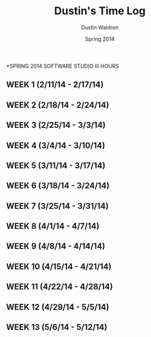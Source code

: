 #+TITLE: Dustin's Time Log
#+AUTHOR: Dustin Waldron
#+DATE: Spring 2014
#+STARTUP: content indent logdrawer lognoteclock-out lognotedone

*SPRING 2014 SOFTWARE STUDIO III HOURS
** WEEK 1 (2/11/14 - 2/17/14) 
** WEEK 2 (2/18/14 - 2/24/14)
** WEEK 3 (2/25/14 - 3/3/14)
** WEEK 4 (3/4/14 - 3/10/14)
** WEEK 5 (3/11/14 - 3/17/14)
** WEEK 6 (3/18/14 - 3/24/14)
** WEEK 7 (3/25/14 - 3/31/14)
** WEEK 8 (4/1/14 - 4/7/14)
** WEEK 9 (4/8/14 - 4/14/14) 
** WEEK 10 (4/15/14 - 4/21/14)
** WEEK 11 (4/22/14 - 4/28/14)
** WEEK 12 (4/29/14 - 5/5/14)
** WEEK 13 (5/6/14 - 5/12/14)
